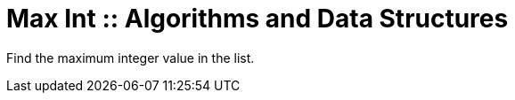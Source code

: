 = Max Int :: Algorithms and Data Structures
:page-tags: algorithm data-structure list array max

Find the maximum integer value in the list.
